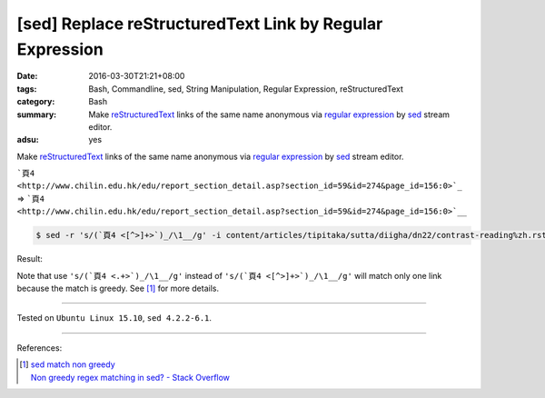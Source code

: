 [sed] Replace reStructuredText Link by Regular Expression
#########################################################

:date: 2016-03-30T21:21+08:00
:tags: Bash, Commandline, sed, String Manipulation, Regular Expression,
       reStructuredText
:category: Bash
:summary: Make reStructuredText_ links of the same name anonymous via
          `regular expression`_ by sed_ stream editor.
:adsu: yes


Make reStructuredText_ links of the same name anonymous via
`regular expression`_ by sed_ stream editor.

```頁4 <http://www.chilin.edu.hk/edu/report_section_detail.asp?section_id=59&id=274&page_id=156:0>`_``
=>
```頁4 <http://www.chilin.edu.hk/edu/report_section_detail.asp?section_id=59&id=274&page_id=156:0>`__``

.. code-block:: bash

  $ sed -r 's/(`頁4 <[^>]+>`)_/\1__/g' -i content/articles/tipitaka/sutta/diigha/dn22/contrast-reading%zh.rst

Result:

.. show_github_file:: siongui userpages content/articles/2016/03/30/link.diff

Note that use ``'s/(`頁4 <.+>`)_/\1__/g'`` instead of
``'s/(`頁4 <[^>]+>`)_/\1__/g'`` will match only one link because the match is
greedy. See [1]_ for more details.

.. adsu:: 2

----

Tested on ``Ubuntu Linux 15.10``, ``sed 4.2.2-6.1``.

----

References:

.. [1] | `sed match non greedy <https://www.google.com/search?q=sed+match+non+greedy>`_
       | `Non greedy regex matching in sed? - Stack Overflow <http://stackoverflow.com/questions/1103149/non-greedy-regex-matching-in-sed>`_


.. _sed: http://www.grymoire.com/Unix/Sed.html
.. _regular expression: https://www.google.com.tw/search?q=regular+expression
.. _reStructuredText: https://www.google.com.tw/search?q=reStructuredText
